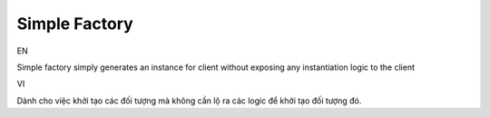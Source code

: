 Simple Factory
====================

EN

Simple factory simply generates an instance for client without exposing 
any instantiation logic to the client

VI

Dành cho việc khởi tạo các đối tượng mà không cần lộ ra các logic để 
khởi tạo đối tượng đó. 
